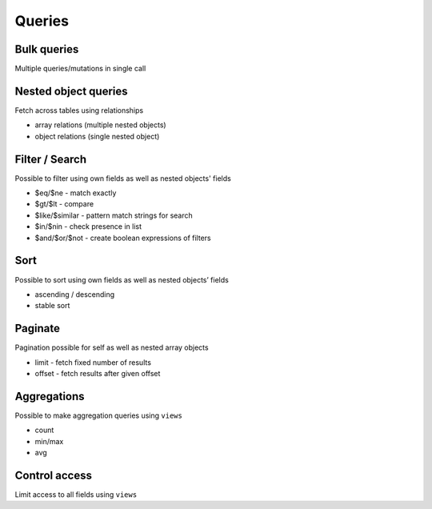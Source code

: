 Queries
=======

Bulk queries
------------

Multiple queries/mutations in single call

Nested object queries
---------------------

Fetch across tables using relationships

- array relations (multiple nested objects)
- object relations (single nested object)

Filter / Search
---------------

Possible to filter using own fields as well as nested objects' fields

- $eq/$ne - match exactly
- $gt/$lt - compare
- $like/$similar - pattern match strings for search
- $in/$nin - check presence in list
- $and/$or/$not - create boolean expressions of filters

Sort
----

Possible to sort using own fields as well as nested objects’ fields

- ascending / descending
- stable sort

Paginate
--------

Pagination possible for self as well as nested array objects

- limit - fetch fixed number of results
- offset - fetch results after given offset


Aggregations
------------

Possible to make aggregation queries using ``views``

- count
- min/max
- avg

Control access
--------------

Limit access to all fields using ``views``

